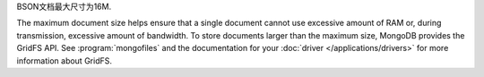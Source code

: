 BSON文档最大尺寸为16M.

The maximum document size helps ensure that a single document cannot
use excessive amount of RAM or, during transmission, excessive amount
of bandwidth. To store documents larger than the maximum size, MongoDB
provides the GridFS API. See :program:`mongofiles` and the
documentation for your :doc:`driver </applications/drivers>` for more
information about GridFS.

